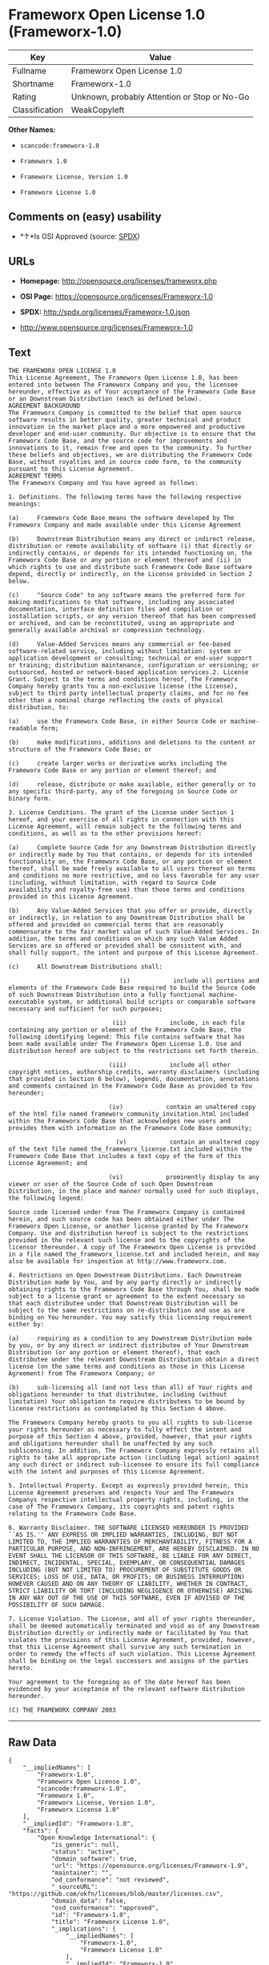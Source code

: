 * Frameworx Open License 1.0 (Frameworx-1.0)

| Key              | Value                                          |
|------------------+------------------------------------------------|
| Fullname         | Frameworx Open License 1.0                     |
| Shortname        | Frameworx-1.0                                  |
| Rating           | Unknown, probably Attention or Stop or No-Go   |
| Classification   | WeakCopyleft                                   |

*Other Names:*

- =scancode:frameworx-1.0=

- =Frameworx 1.0=

- =Frameworx License, Version 1.0=

- =Frameworx License 1.0=

** Comments on (easy) usability

- *↑*Is OSI Approved (source:
  [[https://spdx.org/licenses/Frameworx-1.0.html][SPDX]])

** URLs

- *Homepage:* http://opensource.org/licenses/frameworx.php

- *OSI Page:* https://opensource.org/licenses/Frameworx-1.0

- *SPDX:* http://spdx.org/licenses/Frameworx-1.0.json

- http://www.opensource.org/licenses/Frameworx-1.0

** Text

#+BEGIN_EXAMPLE
  THE FRAMEWORX OPEN LICENSE 1.0
  This License Agreement, The Frameworx Open License 1.0, has been entered into between The Frameworx Company and you, the licensee hereunder, effective as of Your acceptance of the Frameworx Code Base or an Downstream Distribution (each as defined below).
  AGREEMENT BACKGROUND
  The Frameworx Company is committed to the belief that open source software results in better quality, greater technical and product innovation in the market place and a more empowered and productive developer and end-user community. Our objective is to ensure that the Frameworx Code Base, and the source code for improvements and innovations to it, remain free and open to the community. To further these beliefs and objectives, we are distributing the Frameworx Code Base, without royalties and in source code form, to the community pursuant to this License Agreement.
  AGREEMENT TERMS
  The Frameworx Company and You have agreed as follows:

  1. Definitions. The following terms have the following respective meanings:

  (a)     Frameworx Code Base means the software developed by The Frameworx Company and made available under this License Agreement

  (b)     Downstream Distribution means any direct or indirect release, distribution or remote availability of software (i) that directly or indirectly contains, or depends for its intended functioning on, the Frameworx Code Base or any portion or element thereof and (ii) in which rights to use and distribute such Frameworx Code Base software depend, directly or indirectly, on the License provided in Section 2 below.

  (c)     "Source Code" to any software means the preferred form for making modifications to that software, including any associated documentation, interface definition files and compilation or installation scripts, or any version thereof that has been compressed or archived, and can be reconstituted, using an appropriate and generally available archival or compression technology.

  (d)     Value-Added Services means any commercial or fee-based software-related service, including without limitation: system or application development or consulting; technical or end-user support or training; distribution maintenance, configuration or versioning; or outsourced, hosted or network-based application services.2. License Grant. Subject to the terms and conditions hereof, The Frameworx Company hereby grants You a non-exclusive license (the License), subject to third party intellectual property claims, and for no fee other than a nominal charge reflecting the costs of physical distribution, to:

  (a)     use the Frameworx Code Base, in either Source Code or machine-readable form;

  (b)     make modifications, additions and deletions to the content or structure of the Frameworx Code Base; or

  (c)     create larger works or derivative works including the Frameworx Code Base or any portion or element thereof; and

  (d)     release, distribute or make available, either generally or to any specific third-party, any of the foregoing in Source Code or binary form.

  3. License Conditions. The grant of the License under Section 1 hereof, and your exercise of all rights in connection with this License Agreement, will remain subject to the following terms and conditions, as well as to the other provisions hereof:

  (a)     Complete Source Code for any Downstream Distribution directly or indirectly made by You that contains, or depends for its intended functionality on, the Frameworx Code Base, or any portion or element thereof, shall be made freely available to all users thereof on terms and conditions no more restrictive, and no less favorable for any user (including, without limitation, with regard to Source Code availability and royalty-free use) than those terms and conditions provided in this License Agreement.

  (b)     Any Value-Added Services that you offer or provide, directly or indirectly, in relation to any Downstream Distribution shall be offered and provided on commercial terms that are reasonably commensurate to the fair market value of such Value-Added Services. In addition, the terms and conditions on which any such Value Added Services are so offered or provided shall be consistent with, and shall fully support, the intent and purpose of this License Agreement.

  (c)     All Downstream Distributions shall:

                                 (i)            include all portions and elements of the Frameworx Code Base required to build the Source Code of such Downstream Distribution into a fully functional machine-executable system, or additional build scripts or comparable software necessary and sufficient for such purposes;

                               (ii)            include, in each file containing any portion or element of the Frameworx Code Base, the following identifying legend: This file contains software that has been made available under The Frameworx Open License 1.0. Use and distribution hereof are subject to the restrictions set forth therein.

                              (iii)            include all other copyright notices, authorship credits, warranty disclaimers (including that provided in Section 6 below), legends, documentation, annotations and comments contained in the Frameworx Code Base as provided to You hereunder;

                              (iv)            contain an unaltered copy of the html file named frameworx_community_invitation.html included within the Frameworx Code Base that acknowledges new users and provides them with information on the Frameworx Code Base community;

                                (v)            contain an unaltered copy of the text file named the_frameworx_license.txt included within the Frameworx Code Base that includes a text copy of the form of this License Agreement; and

                              (vi)            prominently display to any viewer or user of the Source Code of such Open Downstream Distribution, in the place and manner normally used for such displays, the following legend:

  Source code licensed under from The Frameworx Company is contained herein, and such source code has been obtained either under The Frameworx Open License, or another license granted by The Frameworx Company. Use and distribution hereof is subject to the restrictions provided in the relevant such license and to the copyrights of the licensor thereunder. A copy of The Frameworx Open License is provided in a file named the_frameworx_license.txt and included herein, and may also be available for inspection at http://www.frameworx.com.

  4. Restrictions on Open Downstream Distributions. Each Downstream Distribution made by You, and by any party directly or indirectly obtaining rights to the Frameworx Code Base through You, shall be made subject to a license grant or agreement to the extent necessary so that each distributee under that Downstream Distribution will be subject to the same restrictions on re-distribution and use as are binding on You hereunder. You may satisfy this licensing requirement either by:

  (a)     requiring as a condition to any Downstream Distribution made by you, or by any direct or indirect distributee of Your Downstream Distribution (or any portion or element thereof), that each distributee under the relevant Downstream Distribution obtain a direct license (on the same terms and conditions as those in this License Agreement) from The Frameworx Company; or

  (b)     sub-licensing all (and not less than all) of Your rights and obligations hereunder to that distributee, including (without limitation) Your obligation to require distributees to be bound by license restrictions as contemplated by this Section 4 above.

  The Frameworx Company hereby grants to you all rights to sub-license your rights hereunder as necessary to fully effect the intent and purpose of this Section 4 above, provided, however, that your rights and obligations hereunder shall be unaffected by any such sublicensing. In addition, The Frameworx Company expressly retains all rights to take all appropriate action (including legal action) against any such direct or indirect sub-licensee to ensure its full compliance with the intent and purposes of this License Agreement.

  5. Intellectual Property. Except as expressly provided herein, this License Agreement preserves and respects Your and The Frameworx Companys respective intellectual property rights, including, in the case of The Frameworx Company, its copyrights and patent rights relating to the Frameworx Code Base.

  6. Warranty Disclaimer. THE SOFTWARE LICENSED HEREUNDER IS PROVIDED ``AS IS.'' ANY EXPRESS OR IMPLIED WARRANTIES, INCLUDING, BUT NOT LIMITED TO, THE IMPLIED WARRANTIES OF MERCHANTABILITY, FITNESS FOR A PARTICULAR PURPOSE, AND NON-INFRINGEMENT, ARE HEREBY DISCLAIMED. IN NO EVENT SHALL THE LICENSOR OF THIS SOFTWARE, BE LIABLE FOR ANY DIRECT, INDIRECT, INCIDENTAL, SPECIAL, EXEMPLARY, OR CONSEQUENTIAL DAMAGES INCLUDING (BUT NOT LIMITED TO) PROCUREMENT OF SUBSTITUTE GOODS OR SERVICES; LOSS OF USE, DATA, OR PROFITS; OR BUSINESS INTERRUPTION) HOWEVER CAUSED AND ON ANY THEORY OF LIABILITY, WHETHER IN CONTRACT, STRICT LIABILITY OR TORT (INCLUDING NEGLIGENCE OR OTHERWISE) ARISING IN ANY WAY OUT OF THE USE OF THIS SOFTWARE, EVEN IF ADVISED OF THE POSSIBILITY OF SUCH DAMAGE.

  7. License Violation. The License, and all of your rights thereunder, shall be deemed automatically terminated and void as of any Downstream Distribution directly or indirectly made or facilitated by You that violates the provisions of this License Agreement, provided, however, that this License Agreement shall survive any such termination in order to remedy the effects of such violation. This License Agreement shall be binding on the legal successors and assigns of the parties hereto.

  Your agreement to the foregoing as of the date hereof has been evidenced by your acceptance of the relevant software distribution hereunder.

  (C) THE FRAMEWORX COMPANY 2003
#+END_EXAMPLE

--------------

** Raw Data

#+BEGIN_EXAMPLE
  {
      "__impliedNames": [
          "Frameworx-1.0",
          "Frameworx Open License 1.0",
          "scancode:frameworx-1.0",
          "Frameworx 1.0",
          "Frameworx License, Version 1.0",
          "Frameworx License 1.0"
      ],
      "__impliedId": "Frameworx-1.0",
      "facts": {
          "Open Knowledge International": {
              "is_generic": null,
              "status": "active",
              "domain_software": true,
              "url": "https://opensource.org/licenses/Frameworx-1.0",
              "maintainer": "",
              "od_conformance": "not reviewed",
              "_sourceURL": "https://github.com/okfn/licenses/blob/master/licenses.csv",
              "domain_data": false,
              "osd_conformance": "approved",
              "id": "Frameworx-1.0",
              "title": "Frameworx License 1.0",
              "_implications": {
                  "__impliedNames": [
                      "Frameworx-1.0",
                      "Frameworx License 1.0"
                  ],
                  "__impliedId": "Frameworx-1.0",
                  "__impliedURLs": [
                      [
                          null,
                          "https://opensource.org/licenses/Frameworx-1.0"
                      ]
                  ]
              },
              "domain_content": false
          },
          "LicenseName": {
              "implications": {
                  "__impliedNames": [
                      "Frameworx-1.0",
                      "Frameworx-1.0",
                      "Frameworx Open License 1.0",
                      "scancode:frameworx-1.0",
                      "Frameworx 1.0",
                      "Frameworx License, Version 1.0",
                      "Frameworx License 1.0"
                  ],
                  "__impliedId": "Frameworx-1.0"
              },
              "shortname": "Frameworx-1.0",
              "otherNames": [
                  "Frameworx-1.0",
                  "Frameworx Open License 1.0",
                  "scancode:frameworx-1.0",
                  "Frameworx 1.0",
                  "Frameworx License, Version 1.0",
                  "Frameworx License 1.0"
              ]
          },
          "SPDX": {
              "isSPDXLicenseDeprecated": false,
              "spdxFullName": "Frameworx Open License 1.0",
              "spdxDetailsURL": "http://spdx.org/licenses/Frameworx-1.0.json",
              "_sourceURL": "https://spdx.org/licenses/Frameworx-1.0.html",
              "spdxLicIsOSIApproved": true,
              "spdxSeeAlso": [
                  "https://opensource.org/licenses/Frameworx-1.0"
              ],
              "_implications": {
                  "__impliedNames": [
                      "Frameworx-1.0",
                      "Frameworx Open License 1.0"
                  ],
                  "__impliedId": "Frameworx-1.0",
                  "__impliedJudgement": [
                      [
                          "SPDX",
                          {
                              "tag": "PositiveJudgement",
                              "contents": "Is OSI Approved"
                          }
                      ]
                  ],
                  "__isOsiApproved": true,
                  "__impliedURLs": [
                      [
                          "SPDX",
                          "http://spdx.org/licenses/Frameworx-1.0.json"
                      ],
                      [
                          null,
                          "https://opensource.org/licenses/Frameworx-1.0"
                      ]
                  ]
              },
              "spdxLicenseId": "Frameworx-1.0"
          },
          "Scancode": {
              "otherUrls": [
                  "http://www.opensource.org/licenses/Frameworx-1.0",
                  "https://opensource.org/licenses/Frameworx-1.0"
              ],
              "homepageUrl": "http://opensource.org/licenses/frameworx.php",
              "shortName": "Frameworx 1.0",
              "textUrls": null,
              "text": "THE FRAMEWORX OPEN LICENSE 1.0\nThis License Agreement, The Frameworx Open License 1.0, has been entered into between The Frameworx Company and you, the licensee hereunder, effective as of Your acceptance of the Frameworx Code Base or an Downstream Distribution (each as defined below).\nAGREEMENT BACKGROUND\nThe Frameworx Company is committed to the belief that open source software results in better quality, greater technical and product innovation in the market place and a more empowered and productive developer and end-user community. Our objective is to ensure that the Frameworx Code Base, and the source code for improvements and innovations to it, remain free and open to the community. To further these beliefs and objectives, we are distributing the Frameworx Code Base, without royalties and in source code form, to the community pursuant to this License Agreement.\nAGREEMENT TERMS\nThe Frameworx Company and You have agreed as follows:\n\n1. Definitions. The following terms have the following respective meanings:\n\n(a)     Frameworx Code Base means the software developed by The Frameworx Company and made available under this License Agreement\n\n(b)     Downstream Distribution means any direct or indirect release, distribution or remote availability of software (i) that directly or indirectly contains, or depends for its intended functioning on, the Frameworx Code Base or any portion or element thereof and (ii) in which rights to use and distribute such Frameworx Code Base software depend, directly or indirectly, on the License provided in Section 2 below.\n\n(c)     \"Source Code\" to any software means the preferred form for making modifications to that software, including any associated documentation, interface definition files and compilation or installation scripts, or any version thereof that has been compressed or archived, and can be reconstituted, using an appropriate and generally available archival or compression technology.\n\n(d)     Value-Added Services means any commercial or fee-based software-related service, including without limitation: system or application development or consulting; technical or end-user support or training; distribution maintenance, configuration or versioning; or outsourced, hosted or network-based application services.2. License Grant. Subject to the terms and conditions hereof, The Frameworx Company hereby grants You a non-exclusive license (the License), subject to third party intellectual property claims, and for no fee other than a nominal charge reflecting the costs of physical distribution, to:\n\n(a)     use the Frameworx Code Base, in either Source Code or machine-readable form;\n\n(b)     make modifications, additions and deletions to the content or structure of the Frameworx Code Base; or\n\n(c)     create larger works or derivative works including the Frameworx Code Base or any portion or element thereof; and\n\n(d)     release, distribute or make available, either generally or to any specific third-party, any of the foregoing in Source Code or binary form.\n\n3. License Conditions. The grant of the License under Section 1 hereof, and your exercise of all rights in connection with this License Agreement, will remain subject to the following terms and conditions, as well as to the other provisions hereof:\n\n(a)     Complete Source Code for any Downstream Distribution directly or indirectly made by You that contains, or depends for its intended functionality on, the Frameworx Code Base, or any portion or element thereof, shall be made freely available to all users thereof on terms and conditions no more restrictive, and no less favorable for any user (including, without limitation, with regard to Source Code availability and royalty-free use) than those terms and conditions provided in this License Agreement.\n\n(b)     Any Value-Added Services that you offer or provide, directly or indirectly, in relation to any Downstream Distribution shall be offered and provided on commercial terms that are reasonably commensurate to the fair market value of such Value-Added Services. In addition, the terms and conditions on which any such Value Added Services are so offered or provided shall be consistent with, and shall fully support, the intent and purpose of this License Agreement.\n\n(c)     All Downstream Distributions shall:\n\n                               (i)            include all portions and elements of the Frameworx Code Base required to build the Source Code of such Downstream Distribution into a fully functional machine-executable system, or additional build scripts or comparable software necessary and sufficient for such purposes;\n\n                             (ii)            include, in each file containing any portion or element of the Frameworx Code Base, the following identifying legend: This file contains software that has been made available under The Frameworx Open License 1.0. Use and distribution hereof are subject to the restrictions set forth therein.\n\n                            (iii)            include all other copyright notices, authorship credits, warranty disclaimers (including that provided in Section 6 below), legends, documentation, annotations and comments contained in the Frameworx Code Base as provided to You hereunder;\n\n                            (iv)            contain an unaltered copy of the html file named frameworx_community_invitation.html included within the Frameworx Code Base that acknowledges new users and provides them with information on the Frameworx Code Base community;\n\n                              (v)            contain an unaltered copy of the text file named the_frameworx_license.txt included within the Frameworx Code Base that includes a text copy of the form of this License Agreement; and\n\n                            (vi)            prominently display to any viewer or user of the Source Code of such Open Downstream Distribution, in the place and manner normally used for such displays, the following legend:\n\nSource code licensed under from The Frameworx Company is contained herein, and such source code has been obtained either under The Frameworx Open License, or another license granted by The Frameworx Company. Use and distribution hereof is subject to the restrictions provided in the relevant such license and to the copyrights of the licensor thereunder. A copy of The Frameworx Open License is provided in a file named the_frameworx_license.txt and included herein, and may also be available for inspection at http://www.frameworx.com.\n\n4. Restrictions on Open Downstream Distributions. Each Downstream Distribution made by You, and by any party directly or indirectly obtaining rights to the Frameworx Code Base through You, shall be made subject to a license grant or agreement to the extent necessary so that each distributee under that Downstream Distribution will be subject to the same restrictions on re-distribution and use as are binding on You hereunder. You may satisfy this licensing requirement either by:\n\n(a)     requiring as a condition to any Downstream Distribution made by you, or by any direct or indirect distributee of Your Downstream Distribution (or any portion or element thereof), that each distributee under the relevant Downstream Distribution obtain a direct license (on the same terms and conditions as those in this License Agreement) from The Frameworx Company; or\n\n(b)     sub-licensing all (and not less than all) of Your rights and obligations hereunder to that distributee, including (without limitation) Your obligation to require distributees to be bound by license restrictions as contemplated by this Section 4 above.\n\nThe Frameworx Company hereby grants to you all rights to sub-license your rights hereunder as necessary to fully effect the intent and purpose of this Section 4 above, provided, however, that your rights and obligations hereunder shall be unaffected by any such sublicensing. In addition, The Frameworx Company expressly retains all rights to take all appropriate action (including legal action) against any such direct or indirect sub-licensee to ensure its full compliance with the intent and purposes of this License Agreement.\n\n5. Intellectual Property. Except as expressly provided herein, this License Agreement preserves and respects Your and The Frameworx Companys respective intellectual property rights, including, in the case of The Frameworx Company, its copyrights and patent rights relating to the Frameworx Code Base.\n\n6. Warranty Disclaimer. THE SOFTWARE LICENSED HEREUNDER IS PROVIDED ``AS IS.'' ANY EXPRESS OR IMPLIED WARRANTIES, INCLUDING, BUT NOT LIMITED TO, THE IMPLIED WARRANTIES OF MERCHANTABILITY, FITNESS FOR A PARTICULAR PURPOSE, AND NON-INFRINGEMENT, ARE HEREBY DISCLAIMED. IN NO EVENT SHALL THE LICENSOR OF THIS SOFTWARE, BE LIABLE FOR ANY DIRECT, INDIRECT, INCIDENTAL, SPECIAL, EXEMPLARY, OR CONSEQUENTIAL DAMAGES INCLUDING (BUT NOT LIMITED TO) PROCUREMENT OF SUBSTITUTE GOODS OR SERVICES; LOSS OF USE, DATA, OR PROFITS; OR BUSINESS INTERRUPTION) HOWEVER CAUSED AND ON ANY THEORY OF LIABILITY, WHETHER IN CONTRACT, STRICT LIABILITY OR TORT (INCLUDING NEGLIGENCE OR OTHERWISE) ARISING IN ANY WAY OUT OF THE USE OF THIS SOFTWARE, EVEN IF ADVISED OF THE POSSIBILITY OF SUCH DAMAGE.\n\n7. License Violation. The License, and all of your rights thereunder, shall be deemed automatically terminated and void as of any Downstream Distribution directly or indirectly made or facilitated by You that violates the provisions of this License Agreement, provided, however, that this License Agreement shall survive any such termination in order to remedy the effects of such violation. This License Agreement shall be binding on the legal successors and assigns of the parties hereto.\n\nYour agreement to the foregoing as of the date hereof has been evidenced by your acceptance of the relevant software distribution hereunder.\n\n(C) THE FRAMEWORX COMPANY 2003",
              "category": "Copyleft Limited",
              "osiUrl": "http://opensource.org/licenses/frameworx.php",
              "owner": "Frameworx Company",
              "_sourceURL": "https://github.com/nexB/scancode-toolkit/blob/develop/src/licensedcode/data/licenses/frameworx-1.0.yml",
              "key": "frameworx-1.0",
              "name": "Frameworx Open License v1.0",
              "spdxId": "Frameworx-1.0",
              "_implications": {
                  "__impliedNames": [
                      "scancode:frameworx-1.0",
                      "Frameworx 1.0",
                      "Frameworx-1.0"
                  ],
                  "__impliedId": "Frameworx-1.0",
                  "__impliedCopyleft": [
                      [
                          "Scancode",
                          "WeakCopyleft"
                      ]
                  ],
                  "__calculatedCopyleft": "WeakCopyleft",
                  "__impliedText": "THE FRAMEWORX OPEN LICENSE 1.0\nThis License Agreement, The Frameworx Open License 1.0, has been entered into between The Frameworx Company and you, the licensee hereunder, effective as of Your acceptance of the Frameworx Code Base or an Downstream Distribution (each as defined below).\nAGREEMENT BACKGROUND\nThe Frameworx Company is committed to the belief that open source software results in better quality, greater technical and product innovation in the market place and a more empowered and productive developer and end-user community. Our objective is to ensure that the Frameworx Code Base, and the source code for improvements and innovations to it, remain free and open to the community. To further these beliefs and objectives, we are distributing the Frameworx Code Base, without royalties and in source code form, to the community pursuant to this License Agreement.\nAGREEMENT TERMS\nThe Frameworx Company and You have agreed as follows:\n\n1. Definitions. The following terms have the following respective meanings:\n\n(a)     Frameworx Code Base means the software developed by The Frameworx Company and made available under this License Agreement\n\n(b)     Downstream Distribution means any direct or indirect release, distribution or remote availability of software (i) that directly or indirectly contains, or depends for its intended functioning on, the Frameworx Code Base or any portion or element thereof and (ii) in which rights to use and distribute such Frameworx Code Base software depend, directly or indirectly, on the License provided in Section 2 below.\n\n(c)     \"Source Code\" to any software means the preferred form for making modifications to that software, including any associated documentation, interface definition files and compilation or installation scripts, or any version thereof that has been compressed or archived, and can be reconstituted, using an appropriate and generally available archival or compression technology.\n\n(d)     Value-Added Services means any commercial or fee-based software-related service, including without limitation: system or application development or consulting; technical or end-user support or training; distribution maintenance, configuration or versioning; or outsourced, hosted or network-based application services.2. License Grant. Subject to the terms and conditions hereof, The Frameworx Company hereby grants You a non-exclusive license (the License), subject to third party intellectual property claims, and for no fee other than a nominal charge reflecting the costs of physical distribution, to:\n\n(a)     use the Frameworx Code Base, in either Source Code or machine-readable form;\n\n(b)     make modifications, additions and deletions to the content or structure of the Frameworx Code Base; or\n\n(c)     create larger works or derivative works including the Frameworx Code Base or any portion or element thereof; and\n\n(d)     release, distribute or make available, either generally or to any specific third-party, any of the foregoing in Source Code or binary form.\n\n3. License Conditions. The grant of the License under Section 1 hereof, and your exercise of all rights in connection with this License Agreement, will remain subject to the following terms and conditions, as well as to the other provisions hereof:\n\n(a)     Complete Source Code for any Downstream Distribution directly or indirectly made by You that contains, or depends for its intended functionality on, the Frameworx Code Base, or any portion or element thereof, shall be made freely available to all users thereof on terms and conditions no more restrictive, and no less favorable for any user (including, without limitation, with regard to Source Code availability and royalty-free use) than those terms and conditions provided in this License Agreement.\n\n(b)     Any Value-Added Services that you offer or provide, directly or indirectly, in relation to any Downstream Distribution shall be offered and provided on commercial terms that are reasonably commensurate to the fair market value of such Value-Added Services. In addition, the terms and conditions on which any such Value Added Services are so offered or provided shall be consistent with, and shall fully support, the intent and purpose of this License Agreement.\n\n(c)     All Downstream Distributions shall:\n\n                               (i)            include all portions and elements of the Frameworx Code Base required to build the Source Code of such Downstream Distribution into a fully functional machine-executable system, or additional build scripts or comparable software necessary and sufficient for such purposes;\n\n                             (ii)            include, in each file containing any portion or element of the Frameworx Code Base, the following identifying legend: This file contains software that has been made available under The Frameworx Open License 1.0. Use and distribution hereof are subject to the restrictions set forth therein.\n\n                            (iii)            include all other copyright notices, authorship credits, warranty disclaimers (including that provided in Section 6 below), legends, documentation, annotations and comments contained in the Frameworx Code Base as provided to You hereunder;\n\n                            (iv)            contain an unaltered copy of the html file named frameworx_community_invitation.html included within the Frameworx Code Base that acknowledges new users and provides them with information on the Frameworx Code Base community;\n\n                              (v)            contain an unaltered copy of the text file named the_frameworx_license.txt included within the Frameworx Code Base that includes a text copy of the form of this License Agreement; and\n\n                            (vi)            prominently display to any viewer or user of the Source Code of such Open Downstream Distribution, in the place and manner normally used for such displays, the following legend:\n\nSource code licensed under from The Frameworx Company is contained herein, and such source code has been obtained either under The Frameworx Open License, or another license granted by The Frameworx Company. Use and distribution hereof is subject to the restrictions provided in the relevant such license and to the copyrights of the licensor thereunder. A copy of The Frameworx Open License is provided in a file named the_frameworx_license.txt and included herein, and may also be available for inspection at http://www.frameworx.com.\n\n4. Restrictions on Open Downstream Distributions. Each Downstream Distribution made by You, and by any party directly or indirectly obtaining rights to the Frameworx Code Base through You, shall be made subject to a license grant or agreement to the extent necessary so that each distributee under that Downstream Distribution will be subject to the same restrictions on re-distribution and use as are binding on You hereunder. You may satisfy this licensing requirement either by:\n\n(a)     requiring as a condition to any Downstream Distribution made by you, or by any direct or indirect distributee of Your Downstream Distribution (or any portion or element thereof), that each distributee under the relevant Downstream Distribution obtain a direct license (on the same terms and conditions as those in this License Agreement) from The Frameworx Company; or\n\n(b)     sub-licensing all (and not less than all) of Your rights and obligations hereunder to that distributee, including (without limitation) Your obligation to require distributees to be bound by license restrictions as contemplated by this Section 4 above.\n\nThe Frameworx Company hereby grants to you all rights to sub-license your rights hereunder as necessary to fully effect the intent and purpose of this Section 4 above, provided, however, that your rights and obligations hereunder shall be unaffected by any such sublicensing. In addition, The Frameworx Company expressly retains all rights to take all appropriate action (including legal action) against any such direct or indirect sub-licensee to ensure its full compliance with the intent and purposes of this License Agreement.\n\n5. Intellectual Property. Except as expressly provided herein, this License Agreement preserves and respects Your and The Frameworx Companys respective intellectual property rights, including, in the case of The Frameworx Company, its copyrights and patent rights relating to the Frameworx Code Base.\n\n6. Warranty Disclaimer. THE SOFTWARE LICENSED HEREUNDER IS PROVIDED ``AS IS.'' ANY EXPRESS OR IMPLIED WARRANTIES, INCLUDING, BUT NOT LIMITED TO, THE IMPLIED WARRANTIES OF MERCHANTABILITY, FITNESS FOR A PARTICULAR PURPOSE, AND NON-INFRINGEMENT, ARE HEREBY DISCLAIMED. IN NO EVENT SHALL THE LICENSOR OF THIS SOFTWARE, BE LIABLE FOR ANY DIRECT, INDIRECT, INCIDENTAL, SPECIAL, EXEMPLARY, OR CONSEQUENTIAL DAMAGES INCLUDING (BUT NOT LIMITED TO) PROCUREMENT OF SUBSTITUTE GOODS OR SERVICES; LOSS OF USE, DATA, OR PROFITS; OR BUSINESS INTERRUPTION) HOWEVER CAUSED AND ON ANY THEORY OF LIABILITY, WHETHER IN CONTRACT, STRICT LIABILITY OR TORT (INCLUDING NEGLIGENCE OR OTHERWISE) ARISING IN ANY WAY OUT OF THE USE OF THIS SOFTWARE, EVEN IF ADVISED OF THE POSSIBILITY OF SUCH DAMAGE.\n\n7. License Violation. The License, and all of your rights thereunder, shall be deemed automatically terminated and void as of any Downstream Distribution directly or indirectly made or facilitated by You that violates the provisions of this License Agreement, provided, however, that this License Agreement shall survive any such termination in order to remedy the effects of such violation. This License Agreement shall be binding on the legal successors and assigns of the parties hereto.\n\nYour agreement to the foregoing as of the date hereof has been evidenced by your acceptance of the relevant software distribution hereunder.\n\n(C) THE FRAMEWORX COMPANY 2003",
                  "__impliedURLs": [
                      [
                          "Homepage",
                          "http://opensource.org/licenses/frameworx.php"
                      ],
                      [
                          "OSI Page",
                          "http://opensource.org/licenses/frameworx.php"
                      ],
                      [
                          null,
                          "http://www.opensource.org/licenses/Frameworx-1.0"
                      ],
                      [
                          null,
                          "https://opensource.org/licenses/Frameworx-1.0"
                      ]
                  ]
              }
          },
          "OpenChainPolicyTemplate": {
              "isSaaSDeemed": "no",
              "licenseType": "copyleft",
              "freedomOrDeath": "no",
              "typeCopyleft": "weak",
              "_sourceURL": "https://github.com/OpenChain-Project/curriculum/raw/ddf1e879341adbd9b297cd67c5d5c16b2076540b/policy-template/Open%20Source%20Policy%20Template%20for%20OpenChain%20Specification%201.2.ods",
              "name": "Frameworx License",
              "commercialUse": true,
              "spdxId": "Frameworx-1.0",
              "_implications": {
                  "__impliedNames": [
                      "Frameworx-1.0"
                  ]
              }
          },
          "OpenSourceInitiative": {
              "text": [
                  {
                      "url": "https://opensource.org/licenses/Frameworx-1.0",
                      "title": "HTML",
                      "media_type": "text/html"
                  }
              ],
              "identifiers": [
                  {
                      "identifier": "Frameworx-1.0",
                      "scheme": "SPDX"
                  }
              ],
              "superseded_by": null,
              "_sourceURL": "https://opensource.org/licenses/",
              "name": "Frameworx License, Version 1.0",
              "other_names": [],
              "keywords": [
                  "discouraged",
                  "non-reusable",
                  "osi-approved"
              ],
              "id": "Frameworx-1.0",
              "links": [
                  {
                      "note": "OSI Page",
                      "url": "https://opensource.org/licenses/Frameworx-1.0"
                  }
              ],
              "_implications": {
                  "__impliedNames": [
                      "Frameworx-1.0",
                      "Frameworx License, Version 1.0",
                      "Frameworx-1.0"
                  ],
                  "__impliedURLs": [
                      [
                          "OSI Page",
                          "https://opensource.org/licenses/Frameworx-1.0"
                      ]
                  ]
              }
          }
      },
      "__impliedJudgement": [
          [
              "SPDX",
              {
                  "tag": "PositiveJudgement",
                  "contents": "Is OSI Approved"
              }
          ]
      ],
      "__impliedCopyleft": [
          [
              "Scancode",
              "WeakCopyleft"
          ]
      ],
      "__calculatedCopyleft": "WeakCopyleft",
      "__isOsiApproved": true,
      "__impliedText": "THE FRAMEWORX OPEN LICENSE 1.0\nThis License Agreement, The Frameworx Open License 1.0, has been entered into between The Frameworx Company and you, the licensee hereunder, effective as of Your acceptance of the Frameworx Code Base or an Downstream Distribution (each as defined below).\nAGREEMENT BACKGROUND\nThe Frameworx Company is committed to the belief that open source software results in better quality, greater technical and product innovation in the market place and a more empowered and productive developer and end-user community. Our objective is to ensure that the Frameworx Code Base, and the source code for improvements and innovations to it, remain free and open to the community. To further these beliefs and objectives, we are distributing the Frameworx Code Base, without royalties and in source code form, to the community pursuant to this License Agreement.\nAGREEMENT TERMS\nThe Frameworx Company and You have agreed as follows:\n\n1. Definitions. The following terms have the following respective meanings:\n\n(a)     Frameworx Code Base means the software developed by The Frameworx Company and made available under this License Agreement\n\n(b)     Downstream Distribution means any direct or indirect release, distribution or remote availability of software (i) that directly or indirectly contains, or depends for its intended functioning on, the Frameworx Code Base or any portion or element thereof and (ii) in which rights to use and distribute such Frameworx Code Base software depend, directly or indirectly, on the License provided in Section 2 below.\n\n(c)     \"Source Code\" to any software means the preferred form for making modifications to that software, including any associated documentation, interface definition files and compilation or installation scripts, or any version thereof that has been compressed or archived, and can be reconstituted, using an appropriate and generally available archival or compression technology.\n\n(d)     Value-Added Services means any commercial or fee-based software-related service, including without limitation: system or application development or consulting; technical or end-user support or training; distribution maintenance, configuration or versioning; or outsourced, hosted or network-based application services.2. License Grant. Subject to the terms and conditions hereof, The Frameworx Company hereby grants You a non-exclusive license (the License), subject to third party intellectual property claims, and for no fee other than a nominal charge reflecting the costs of physical distribution, to:\n\n(a)     use the Frameworx Code Base, in either Source Code or machine-readable form;\n\n(b)     make modifications, additions and deletions to the content or structure of the Frameworx Code Base; or\n\n(c)     create larger works or derivative works including the Frameworx Code Base or any portion or element thereof; and\n\n(d)     release, distribute or make available, either generally or to any specific third-party, any of the foregoing in Source Code or binary form.\n\n3. License Conditions. The grant of the License under Section 1 hereof, and your exercise of all rights in connection with this License Agreement, will remain subject to the following terms and conditions, as well as to the other provisions hereof:\n\n(a)     Complete Source Code for any Downstream Distribution directly or indirectly made by You that contains, or depends for its intended functionality on, the Frameworx Code Base, or any portion or element thereof, shall be made freely available to all users thereof on terms and conditions no more restrictive, and no less favorable for any user (including, without limitation, with regard to Source Code availability and royalty-free use) than those terms and conditions provided in this License Agreement.\n\n(b)     Any Value-Added Services that you offer or provide, directly or indirectly, in relation to any Downstream Distribution shall be offered and provided on commercial terms that are reasonably commensurate to the fair market value of such Value-Added Services. In addition, the terms and conditions on which any such Value Added Services are so offered or provided shall be consistent with, and shall fully support, the intent and purpose of this License Agreement.\n\n(c)     All Downstream Distributions shall:\n\n                               (i)            include all portions and elements of the Frameworx Code Base required to build the Source Code of such Downstream Distribution into a fully functional machine-executable system, or additional build scripts or comparable software necessary and sufficient for such purposes;\n\n                             (ii)            include, in each file containing any portion or element of the Frameworx Code Base, the following identifying legend: This file contains software that has been made available under The Frameworx Open License 1.0. Use and distribution hereof are subject to the restrictions set forth therein.\n\n                            (iii)            include all other copyright notices, authorship credits, warranty disclaimers (including that provided in Section 6 below), legends, documentation, annotations and comments contained in the Frameworx Code Base as provided to You hereunder;\n\n                            (iv)            contain an unaltered copy of the html file named frameworx_community_invitation.html included within the Frameworx Code Base that acknowledges new users and provides them with information on the Frameworx Code Base community;\n\n                              (v)            contain an unaltered copy of the text file named the_frameworx_license.txt included within the Frameworx Code Base that includes a text copy of the form of this License Agreement; and\n\n                            (vi)            prominently display to any viewer or user of the Source Code of such Open Downstream Distribution, in the place and manner normally used for such displays, the following legend:\n\nSource code licensed under from The Frameworx Company is contained herein, and such source code has been obtained either under The Frameworx Open License, or another license granted by The Frameworx Company. Use and distribution hereof is subject to the restrictions provided in the relevant such license and to the copyrights of the licensor thereunder. A copy of The Frameworx Open License is provided in a file named the_frameworx_license.txt and included herein, and may also be available for inspection at http://www.frameworx.com.\n\n4. Restrictions on Open Downstream Distributions. Each Downstream Distribution made by You, and by any party directly or indirectly obtaining rights to the Frameworx Code Base through You, shall be made subject to a license grant or agreement to the extent necessary so that each distributee under that Downstream Distribution will be subject to the same restrictions on re-distribution and use as are binding on You hereunder. You may satisfy this licensing requirement either by:\n\n(a)     requiring as a condition to any Downstream Distribution made by you, or by any direct or indirect distributee of Your Downstream Distribution (or any portion or element thereof), that each distributee under the relevant Downstream Distribution obtain a direct license (on the same terms and conditions as those in this License Agreement) from The Frameworx Company; or\n\n(b)     sub-licensing all (and not less than all) of Your rights and obligations hereunder to that distributee, including (without limitation) Your obligation to require distributees to be bound by license restrictions as contemplated by this Section 4 above.\n\nThe Frameworx Company hereby grants to you all rights to sub-license your rights hereunder as necessary to fully effect the intent and purpose of this Section 4 above, provided, however, that your rights and obligations hereunder shall be unaffected by any such sublicensing. In addition, The Frameworx Company expressly retains all rights to take all appropriate action (including legal action) against any such direct or indirect sub-licensee to ensure its full compliance with the intent and purposes of this License Agreement.\n\n5. Intellectual Property. Except as expressly provided herein, this License Agreement preserves and respects Your and The Frameworx Companys respective intellectual property rights, including, in the case of The Frameworx Company, its copyrights and patent rights relating to the Frameworx Code Base.\n\n6. Warranty Disclaimer. THE SOFTWARE LICENSED HEREUNDER IS PROVIDED ``AS IS.'' ANY EXPRESS OR IMPLIED WARRANTIES, INCLUDING, BUT NOT LIMITED TO, THE IMPLIED WARRANTIES OF MERCHANTABILITY, FITNESS FOR A PARTICULAR PURPOSE, AND NON-INFRINGEMENT, ARE HEREBY DISCLAIMED. IN NO EVENT SHALL THE LICENSOR OF THIS SOFTWARE, BE LIABLE FOR ANY DIRECT, INDIRECT, INCIDENTAL, SPECIAL, EXEMPLARY, OR CONSEQUENTIAL DAMAGES INCLUDING (BUT NOT LIMITED TO) PROCUREMENT OF SUBSTITUTE GOODS OR SERVICES; LOSS OF USE, DATA, OR PROFITS; OR BUSINESS INTERRUPTION) HOWEVER CAUSED AND ON ANY THEORY OF LIABILITY, WHETHER IN CONTRACT, STRICT LIABILITY OR TORT (INCLUDING NEGLIGENCE OR OTHERWISE) ARISING IN ANY WAY OUT OF THE USE OF THIS SOFTWARE, EVEN IF ADVISED OF THE POSSIBILITY OF SUCH DAMAGE.\n\n7. License Violation. The License, and all of your rights thereunder, shall be deemed automatically terminated and void as of any Downstream Distribution directly or indirectly made or facilitated by You that violates the provisions of this License Agreement, provided, however, that this License Agreement shall survive any such termination in order to remedy the effects of such violation. This License Agreement shall be binding on the legal successors and assigns of the parties hereto.\n\nYour agreement to the foregoing as of the date hereof has been evidenced by your acceptance of the relevant software distribution hereunder.\n\n(C) THE FRAMEWORX COMPANY 2003",
      "__impliedURLs": [
          [
              "SPDX",
              "http://spdx.org/licenses/Frameworx-1.0.json"
          ],
          [
              null,
              "https://opensource.org/licenses/Frameworx-1.0"
          ],
          [
              "Homepage",
              "http://opensource.org/licenses/frameworx.php"
          ],
          [
              "OSI Page",
              "http://opensource.org/licenses/frameworx.php"
          ],
          [
              null,
              "http://www.opensource.org/licenses/Frameworx-1.0"
          ],
          [
              "OSI Page",
              "https://opensource.org/licenses/Frameworx-1.0"
          ]
      ]
  }
#+END_EXAMPLE